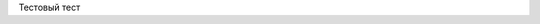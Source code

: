 .. title: BigARTM
.. slug: bigartm
.. date: 2018-01-15 15:00:00 UTC+03:00
.. tags: tag1
.. link:
.. logo: bigartm.svg
.. priority: 1
.. description: Открытая библиотека для тематического моделирования больших коллекций текстовых документов.
.. type: text

Тестовый тест
